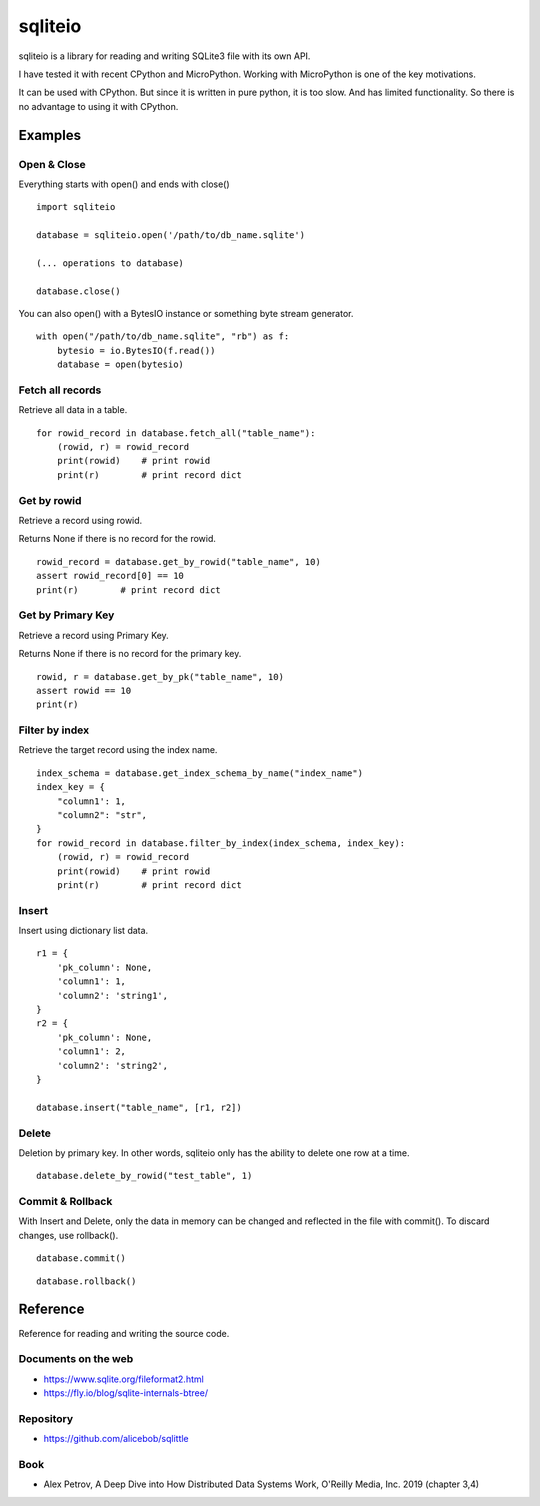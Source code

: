 =============
sqliteio
=============

sqliteio is a library for reading and writing SQLite3 file with its own API.

I have tested it with recent CPython and MicroPython.
Working with MicroPython is one of the key motivations.

It can be used with CPython.
But since it is written in pure python, it is too slow.
And has limited functionality.
So there is no advantage to using it with CPython.

Examples
-------------

Open & Close
++++++++++++++++++++++++++++++

Everything starts with open() and ends with close()

::

   import sqliteio
   
   database = sqliteio.open('/path/to/db_name.sqlite')
   
   (... operations to database)
   
   database.close()

You can also open() with a BytesIO instance or something byte stream generator.

::

   with open("/path/to/db_name.sqlite", "rb") as f:
       bytesio = io.BytesIO(f.read())
       database = open(bytesio)

Fetch all records
++++++++++++++++++++++++++++++

Retrieve all data in a table.

::

   for rowid_record in database.fetch_all("table_name"):
       (rowid, r) = rowid_record
       print(rowid)    # print rowid
       print(r)        # print record dict

Get by rowid
++++++++++++++++++++++++++++++

Retrieve a record using rowid.

Returns None if there is no record for the rowid.

::

   rowid_record = database.get_by_rowid("table_name", 10)
   assert rowid_record[0] == 10
   print(r)        # print record dict


Get by Primary Key
++++++++++++++++++++++++++++++

Retrieve a record using Primary Key.

Returns None if there is no record for the primary key.

::

   rowid, r = database.get_by_pk("table_name", 10)
   assert rowid == 10
   print(r)


Filter by index
++++++++++++++++++++++++++++++

Retrieve the target record using the index name.

::

   index_schema = database.get_index_schema_by_name("index_name")
   index_key = {
       "column1': 1,
       "column2": "str",
   }
   for rowid_record in database.filter_by_index(index_schema, index_key):
       (rowid, r) = rowid_record
       print(rowid)    # print rowid
       print(r)        # print record dict

Insert
++++++++++++++++++++++++++++++

Insert using dictionary list data.

::

   r1 = {
       'pk_column': None,
       'column1': 1,
       'column2': 'string1',
   }
   r2 = {
       'pk_column': None,
       'column1': 2,
       'column2': 'string2',
   }
   
   database.insert("table_name", [r1, r2])

Delete
++++++++++++++++++++++++++++++

Deletion by primary key.
In other words, sqliteio only has the ability to delete one row at a time.

::

   database.delete_by_rowid("test_table", 1)


Commit & Rollback
++++++++++++++++++++++++++++++

With Insert and Delete, only the data in memory can be changed and reflected in the file with commit().
To discard changes, use rollback().

::

   database.commit()

::

   database.rollback()


Reference
-------------

Reference for reading and writing the source code.

Documents on the web
++++++++++++++++++++++

- https://www.sqlite.org/fileformat2.html
- https://fly.io/blog/sqlite-internals-btree/

Repository
++++++++++++++++++++++

- https://github.com/alicebob/sqlittle

Book
++++++++++++++++++++++

- Alex Petrov, A Deep Dive into How Distributed Data Systems Work, O'Reilly Media, Inc. 2019 (chapter 3,4)

